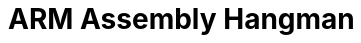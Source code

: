 = ARM Assembly Hangman
Bailee Segars bls0039@uah.edu
:doctitle: ARM Assembly Hangman
:author:
:nofooter:
:toc:
:experimental: